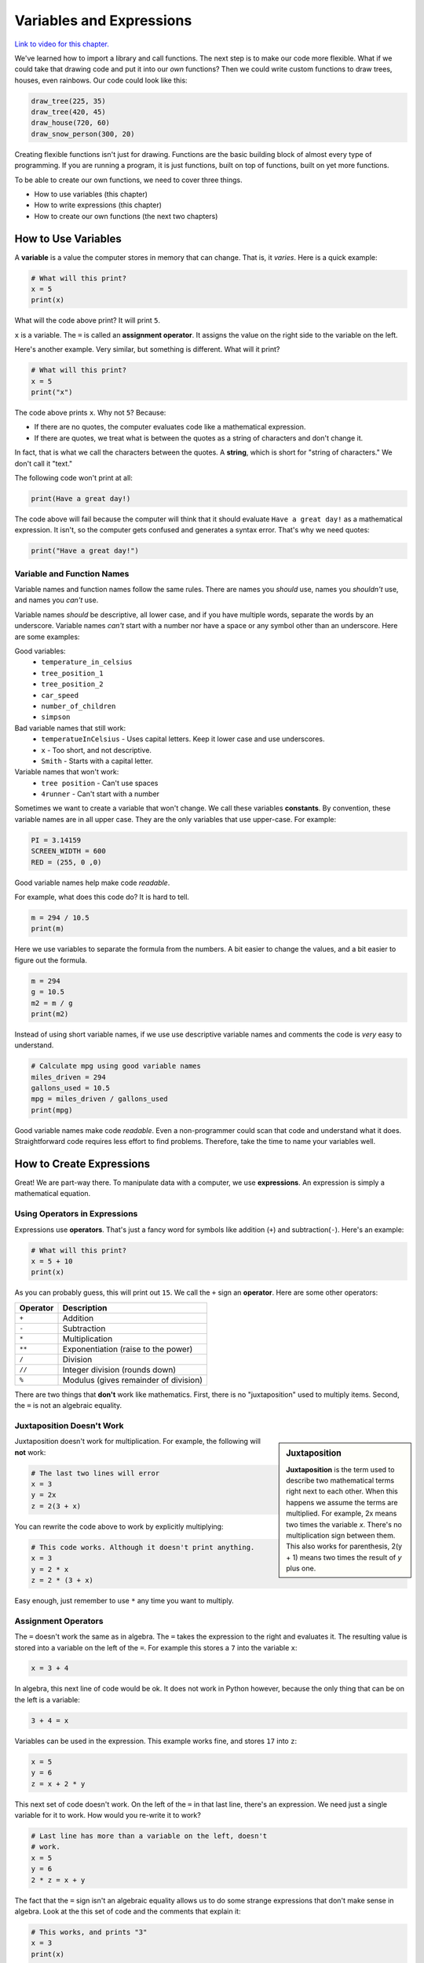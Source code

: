 .. _expressions:

Variables and Expressions
=========================

.. image:: ../../images/video.svg
    :class: video-image-h1
    :target: https://youtu.be/K1Lp6uqb5QE
    :alt: Video link

`Link to video for this chapter. <https://youtu.be/K1Lp6uqb5QE>`_

.. image:: drawing.png
    :width: 35%
    :class: right-image

We've learned how to import a library and call functions.
The next step is to make our code more flexible.
What if we could take that drawing code and put it into
our *own* functions? Then we could write custom functions to draw
trees, houses, even rainbows. Our code could look like this:

.. code-block:: python

    draw_tree(225, 35)
    draw_tree(420, 45)
    draw_house(720, 60)
    draw_snow_person(300, 20)

Creating flexible functions isn't just for drawing.
Functions are the basic building block of almost
every type of programming. If you are running a program, it is just functions,
built on top of functions, built on yet more functions.

To be able to create our own functions, we need to cover three things.

* How to use variables (this chapter)
* How to write expressions (this chapter)
* How to create our own functions (the next two chapters)

How to Use Variables
--------------------

.. image:: expression.jpg
    :width: 35%
    :class: right-image

A **variable** is a value the computer stores in memory that can change. That
is, it *varies*. Here is a quick example:

.. code-block:: python

    # What will this print?
    x = 5
    print(x)

What will the code above print? It will print ``5``.

``x`` is a variable. The ``=`` is called an **assignment operator**. It assigns the value on the
right side to the variable on the left.

Here's another example. Very similar, but something is different. What will
it print?

.. code-block:: python

    # What will this print?
    x = 5
    print("x")

The code above prints ``x``. Why not ``5``? Because:

* If there are no quotes, the computer evaluates code like a mathematical
  expression.
* If there are quotes, we treat what is between the quotes as a string of
  characters and don't change it.

In fact, that is what we call the characters between the quotes. A **string**,
which is short for "string of characters." We don't call it "text."

The following code won't print at all:

.. code-block:: text

    print(Have a great day!)

The code above will fail because the computer will think that it should evaluate
``Have a great day!`` as a mathematical expression. It isn't, so the computer
gets confused and generates a syntax error. That's why we need quotes:

.. code-block:: python

    print("Have a great day!")

Variable and Function Names
^^^^^^^^^^^^^^^^^^^^^^^^^^^

.. image:: hello.svg
    :width: 35%
    :class: right-image

Variable names and function names follow the same rules. There are
names you *should* use, names you *shouldn't* use, and
names you *can't* use.

Variable names *should* be descriptive, all lower case, and if you have
multiple words, separate the words by an underscore.
Variable names *can't* start with a number nor have a space or any symbol
other than an underscore.
Here are some examples:

Good variables:
    * ``temperature_in_celsius``
    * ``tree_position_1``
    * ``tree_position_2``
    * ``car_speed``
    * ``number_of_children``
    * ``simpson``

Bad variable names that still work:
    * ``temperatueInCelsius`` - Uses capital letters. Keep it lower case and use underscores.
    * ``x`` - Too short, and not descriptive.
    * ``Smith`` - Starts with a capital letter.

Variable names that won't work:
    * ``tree position`` - Can't use spaces
    * ``4runner`` - Can't start with a number

Sometimes we want to create a variable that won't change.
We call these variables **constants**.
By convention, these variable names are in all upper case. They are
the only variables that use upper-case. For example:

.. code-block:: python

    PI = 3.14159
    SCREEN_WIDTH = 600
    RED = (255, 0 ,0)

Good variable names help make code *readable*.

For example, what does this code do? It is hard to tell.

.. code-block:: python

    m = 294 / 10.5
    print(m)

Here we use variables to separate the formula from the numbers.
A bit easier to change the values, and a bit easier to figure out the formula.

.. code-block:: python

    m = 294
    g = 10.5
    m2 = m / g
    print(m2)

Instead of using short variable names, if we use use descriptive variable names
and comments the code is *very* easy to understand.

.. code-block:: python

    # Calculate mpg using good variable names
    miles_driven = 294
    gallons_used = 10.5
    mpg = miles_driven / gallons_used
    print(mpg)

Good variable names make code *readable*. Even a non-programmer could scan
that code and understand what it does. Straightforward code requires less
effort to find problems. Therefore, take the time to name your variables well.

How to Create Expressions
-------------------------

Great! We are part-way there. To manipulate data with a computer, we use
**expressions**. An expression is simply a mathematical equation.

Using Operators in Expressions
^^^^^^^^^^^^^^^^^^^^^^^^^^^^^^

.. image:: calculator.svg
    :width: 20%
    :class: right-image

Expressions use **operators**. That's just a fancy word for symbols like
addition (``+``) and subtraction(``-``).
Here's an example:

.. code-block:: python

    # What will this print?
    x = 5 + 10
    print(x)

As you can probably guess, this will print out ``15``. We call the ``+`` sign
an **operator**. Here are some other operators:

========== =====================================
Operator   Description
========== =====================================
``+``      Addition
``-``      Subtraction
``*``      Multiplication
``**``     Exponentiation (raise to the power)
``/``      Division
``//``     Integer division (rounds down)
``%``      Modulus (gives remainder of division)
========== =====================================

There are two things that **don't** work like mathematics. First, there is no
"juxtaposition" used to multiply items. Second, the ``=`` is not an algebraic
equality.

Juxtaposition Doesn't Work
^^^^^^^^^^^^^^^^^^^^^^^^^^

.. sidebar:: Juxtaposition

    **Juxtaposition** is the term used to describe two mathematical terms right next
    to each other. When this happens we assume the terms are multiplied. For example,
    2x means two times the variable *x*. There's no multiplication sign between them.
    This
    also works for parenthesis, 2(y + 1) means two times the result of *y* plus one.

Juxtaposition doesn't work for multiplication.
For example, the following will **not** work:

.. code-block:: python

    # The last two lines will error
    x = 3
    y = 2x
    z = 2(3 + x)

You can rewrite the code above to work by explicitly multiplying:

.. code-block:: python

    # This code works. Although it doesn't print anything.
    x = 3
    y = 2 * x
    z = 2 * (3 + x)

Easy enough, just remember to use ``*`` any time you want to multiply.

Assignment Operators
^^^^^^^^^^^^^^^^^^^^

The ``=`` doesn't work the same as in algebra. The ``=`` takes the expression to
the right and evaluates it. The resulting value is stored into a variable
on the left of the ``=``.
For example this stores a ``7`` into the variable ``x``:

.. code-block:: python

    x = 3 + 4

In algebra, this next line of code would be ok.
It does not work in Python however, because the
only thing that can be on the left is a variable:

.. code-block:: python

    3 + 4 = x

Variables can be used in the expression. This example works fine, and
stores ``17`` into ``z``:

.. code-block:: python

    x = 5
    y = 6
    z = x + 2 * y

This next set of code doesn't work. On the left of the ``=`` in that last line,
there's an expression. We need just a single variable for it to work.
How would you re-write it to work?

.. code-block:: python

    # Last line has more than a variable on the left, doesn't
    # work.
    x = 5
    y = 6
    2 * z = x + y

The fact that the ``=`` sign isn't an algebraic equality allows us to do some
strange expressions that don't make sense in algebra. Look at the this set
of code and the comments that explain it:

.. code-block:: python

    # This works, and prints "3"
    x = 3
    print(x)

    # This works too, even if it is invalid in algebra.
    # It takes the value of x (which is 3) and adds one. Then stores
    # the result (4) back in x. So we'll print "4".
    x = x + 1
    print(x)

.. _incrementing_x:

Increasing a Variable
^^^^^^^^^^^^^^^^^^^^^

.. image:: increase.svg
    :width: 20%
    :class: right-image

What if we want to change a value stored in a variable? We need to use
an assignment operator.

For example, take a look at this code. It prints the number ``4`` twice.
First, we assign ``3`` to ``x``.
Then, every time we print we add one to ``x``.
We *aren't* changing the original value of ``x``, so we don't print ``4`` and
then ``5``. The variable ``x`` only holds the number ``3``.

.. code-block:: python

    # Add one to x, but the number x holds does not change.
    x = 3
    print(x + 1)
    print(x + 1)

Take a look at this example. This example prints ``3``. It *does* add ``1`` to ``x``.
But it does nothing with the result. We don't print it. Just like the prior example,
the number in ``x`` doesn't change.

.. code-block:: python

    # Add one to x, but the number x holds still does not change.
    x = 3
    x + 1
    print(x)

Now look at this example. We use the assignment operator. We store into ``x`` the result
of ``x + 1``. This *does* increase the value stored in ``x`` and therefore we print out
a ``4``.

.. code-block:: python

    x = 3
    x = x + 1
    print(x)

.. note::

   It can be confusing to learn when to use ``x + 1`` and when to use ``x = x + 1``. Remember,
   the former does *not* change the value of ``x``.

Increment/Decrement Operators
^^^^^^^^^^^^^^^^^^^^^^^^^^^^^

.. image:: up_down.svg
    :width: 20%
    :class: right-image

The ``=`` symbol isn't the only assignment operator.
Here are the other assignment operators:

========== =====================================
Operator   Description
========== =====================================
``=``      Assignment
``+=``     Increment
``-=``     Decrement
``*=``     Multiply
``/=``     Divide
========== =====================================

Because statements like ``x = x + 1`` are so common, we can shorten this
using the ``+=`` assignment operator. Examine this code to see how it
works:

.. code-block:: python

    # This works, and prints "3"
    x = 3
    print(x)

    # Make x bigger by one using the regular
    # assignment operator.
    x = x + 1
    print(x)

    # Make x bigger by one, using the +=
    # assignment operator.
    x += 1
    print(x)

    # Make x smaller by five using the -=
    # operator.
    x -= 5
    print(x)


Remember, if you want to increase or decrease a variable, you need to use an assignment operator.

Oh, and a common mistake is to mix the ``+`` and ``+=`` operator as shown in this
example. It doesn't just add one to x, it doubles x and adds one.

.. code-block:: python

    # This doubles x, and then adds one.
    # Probably not what the programmer intended.
    x += x + 1

Using Expressions In Function Calls
^^^^^^^^^^^^^^^^^^^^^^^^^^^^^^^^^^^

Expressions are not limited to assignment statements.
We can use expressions as parameters in function calls.
This can be useful when you need a quick calculation.
For example, what if we want
to draw a circle in the center of the screen?

By creating variables for the height and width of the
screen, we can set the screen size, and also do a quick
calculation to find the screen center. In this example
we use constant variables for the screen width and height. Then
use some math to calculate the center of the screen.

.. code-block:: python
    :linenos:
    :emphasize-lines: 3-4, 12-18
    :caption: Calculating the center of the screen

    import arcade

    SCREEN_WIDTH = 800
    SCREEN_HEIGHT = 600

    arcade.open_window(SCREEN_WIDTH, SCREEN_HEIGHT, "Drawing Example")

    arcade.set_background_color(arcade.color.WHITE)

    arcade.start_render()

    # Instead of this:
    # arcade.draw_circle_filled(400, 300, 50, arcade.color.FOREST_GREEN)
    # do this:
    arcade.draw_circle_filled(SCREEN_WIDTH / 2,
                              SCREEN_HEIGHT / 2,
                              50,
                              arcade.color.FOREST_GREEN)

    arcade.finish_render()
    arcade.run()

The great thing about this is that the variables which control the screen size
can be changed, and the circle will automatically be re-centered. Had we simply
coded (400, 300) as the center, we'd need to go and change that number as well.
Perhaps not a big deal with a small program, but as our programs get larger it
saves a lot of time.

Order of Operations
^^^^^^^^^^^^^^^^^^^

.. image:: calculator_2.svg
    :width: 20%
    :class: right-image

Python will evaluate expressions using the same *order of operations*
you learned in math.
For example this expression does not correctly calculate the average:

.. code-block:: python

    average = 90 + 86 + 71 + 100 + 98 / 5

The first operation to be calculated is ``98 / 5``, rather than adding up
the numbers. That is, the computer calculates this equation instead:

.. math::

   90+86+71+100+\frac{98}{5}

What we need is an equation where the division happens last:

.. math::

   \dfrac{90+86+71+100+98}{5}

By using parentheses around the addition in our code, this problem can be fixed:

.. code-block:: python

    average = (90 + 86 + 71 + 100 + 98) / 5

Printing Variables
------------------

.. image:: printer.svg
    :width: 20%
    :class: right-image

How can you print variables and text together? Say you've got a variable ``answer`` and
you want to print it. Based on what we've learned so far, you can do this code:

.. code-block:: python

    answer = "bananas"
    print(answer)

But that just prints out ``bananas`` on a line by itself. Not very descriptive. What
if we wanted:

.. code-block:: text

    The answer is bananas

You can combine the answer with the additional text by using a comma. Here's
an example:

.. image:: banana.svg
    :width: 20%
    :class: right-image

.. code-block:: python

    answer = "bananas"
    print("The answer is", answer)

That example was better. But it is missing punctuation. This code attempts to
add a period at the end:

.. code-block:: python

    answer = "bananas"
    print("The answer is", answer, ".")

Unfortunately, it doesn't work quite right.
We get an extra space before the period:

.. code-block:: text

    The answer is bananas .

The ``,`` adds a space when we use it in a ``print`` statement. We don't
always want that. We can instead use a ``+`` sign as shown in this example:

.. code-block:: python

    answer = "bananas"
    print("The answer is" + answer + ".")

That gets rid of all the spaces:

.. code-block:: text

    The answer isbananas.

So we need to add a space INSIDE the quotes where we want it as shown here:

.. code-block:: python

    answer = "bananas"
    print("The answer is " + answer + ".")

That works until you try an to print a variable that holds a number instead of
text. Try this example:

.. code-block:: python

    answer = 42
    print("The answer is " + answer + ".")

That code generates a brand new error we haven't seen yet, a ``TypeError``.

.. code-block:: text

    Traceback (most recent call last):
      File "C:/arcade_book/test.py", line 2, in <module>
        print("The answer is " + answer + ".")
    TypeError: can only concatenate str (not "int") to str

What is the problem?
The computer doesn't know how to put text and numbers together. If you add two
*numbers*
``20 + 20`` you get ``40``. If you add two *strings* ``"20" + "20"`` you
get ``"2020"``, but the
computer has no idea what to do with a combo of text and numbers. So the fix
is to use the ``str`` function which converts the number to a string (text).
Here's an example:

.. code-block:: python

    answer = 42
    print("The answer is " + str(answer) + ".")

Yes, this is a bit complex. But wait! There's an easier way! We can print
variables using a *formatted string*. Later we will spend a whole
chapter on formatted strings, but here's an example to get started.

.. code-block:: python

    answer = 42
    print(f"The answer is {answer}.")

Note this example starts the string with an ``f`` before the quote, and the variable
we want to print goes in curly braces. This is the way I recommend printing
variables. Again, we'll cover it in more detail in a later chapter.

Review
------

.. image:: girl-reading-book.svg
    :width: 20%
    :class: right-image

In this chapter we introduced the concept of using **variables** and using them
in **expressions**. Expressions are made up of both variables, and **operators**
which are used to tell the computers how to combine the values. We also
showed how to print variables along with text. We will use this knowledge to
create our own functions in the next chapter.

Review Questions
^^^^^^^^^^^^^^^^

#. What do computer languages use to store changing data?
#. What do we call the ``=`` symbol in Python?
#. When we store text into a variable, what is another name for the text?
#. What are the rules around creating a good variable name?
#. What is an expression?
#. Give an example for each of the seven operators.
#. What is integer division? Explain.
#. What is modulus?
#. Rewrite the expression ``v = 2(3.14r)`` so that it works in Python.
#. What is the code to add 1 to x? (That is, actually change the value of x.)
#. Show how to use the increment operator to add one to x.
#. Give an example of printing a variable, including additional text that labels
   what it is.

